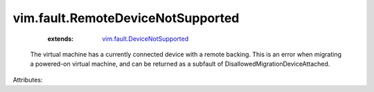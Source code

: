 .. _vim.fault.DeviceNotSupported: ../../vim/fault/DeviceNotSupported.rst


vim.fault.RemoteDeviceNotSupported
==================================
    :extends:

        `vim.fault.DeviceNotSupported`_

  The virtual machine has a currently connected device with a remote backing. This is an error when migrating a powered-on virtual machine, and can be returned as a subfault of DisallowedMigrationDeviceAttached.

Attributes:




